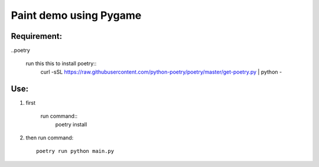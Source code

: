 ================
Paint demo using Pygame
================

Requirement:
-------------
..poetry

    run this this to install poetry::
        curl -sSL https://raw.githubusercontent.com/python-poetry/poetry/master/get-poetry.py | python -


Use:
--------------
#. first

    run command::
        poetry install

#. then
   run command::

       poetry run python main.py

